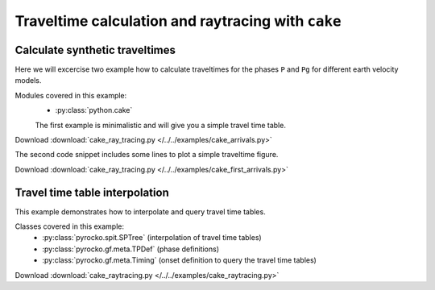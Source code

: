 Traveltime calculation and raytracing with ``cake``
===================================================

Calculate synthetic traveltimes
-------------------------------

Here we will excercise two example how to calculate traveltimes for the phases ``P`` and ``Pg`` for different earth velocity models.

Modules covered in this example:
 * :py:class:`python.cake`

 The first example is minimalistic and will give you a simple travel time table. 

Download :download:`cake_ray_tracing.py </../../examples/cake_arrivals.py>`

.. literalinclude :: /../../examples/cake_arrivals.py
    :language: python


The second code snippet includes some lines to plot a simple traveltime figure.

Download :download:`cake_ray_tracing.py </../../examples/cake_first_arrivals.py>`

.. literalinclude :: /../../examples/cake_first_arrivals.py
    :language: python


Travel time table interpolation
-------------------------------

This example demonstrates how to interpolate and query travel time tables.

Classes covered in this example:
 * :py:class:`pyrocko.spit.SPTree` (interpolation of travel time tables)
 * :py:class:`pyrocko.gf.meta.TPDef` (phase definitions)
 * :py:class:`pyrocko.gf.meta.Timing` (onset definition to query the travel
   time tables)

Download :download:`cake_raytracing.py </../../examples/cake_raytracing.py>`

.. literalinclude :: /../../examples/cake_raytracing.py
    :language: python


